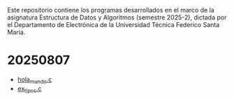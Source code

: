 Este repositorio contiene los programas desarrollados en el marco de la asignatura Estructura de Datos y Algoritmos (semestre 2025-2), dictada por el Departamento de Electrónica de la Universidad Técnica Federico Santa María.

* 20250807
- [[https://github.com/aweinstein/elo320_2025-2/blob/main/hola_mundo.c][hola_mundo.c]]
- [[https://github.com/aweinstein/elo320_2025-2/blob/main/ex_tipos.c][ex_tipos.c]]
  
